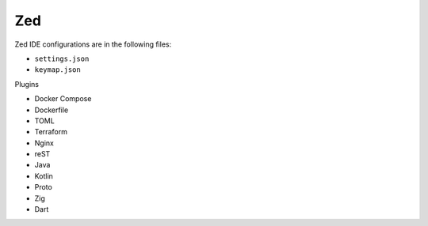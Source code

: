 Zed
===

Zed IDE configurations are in the following files:

* ``settings.json``
* ``keymap.json``

Plugins

* Docker Compose
* Dockerfile
* TOML
* Terraform
* Nginx
* reST
* Java
* Kotlin
* Proto
* Zig
* Dart